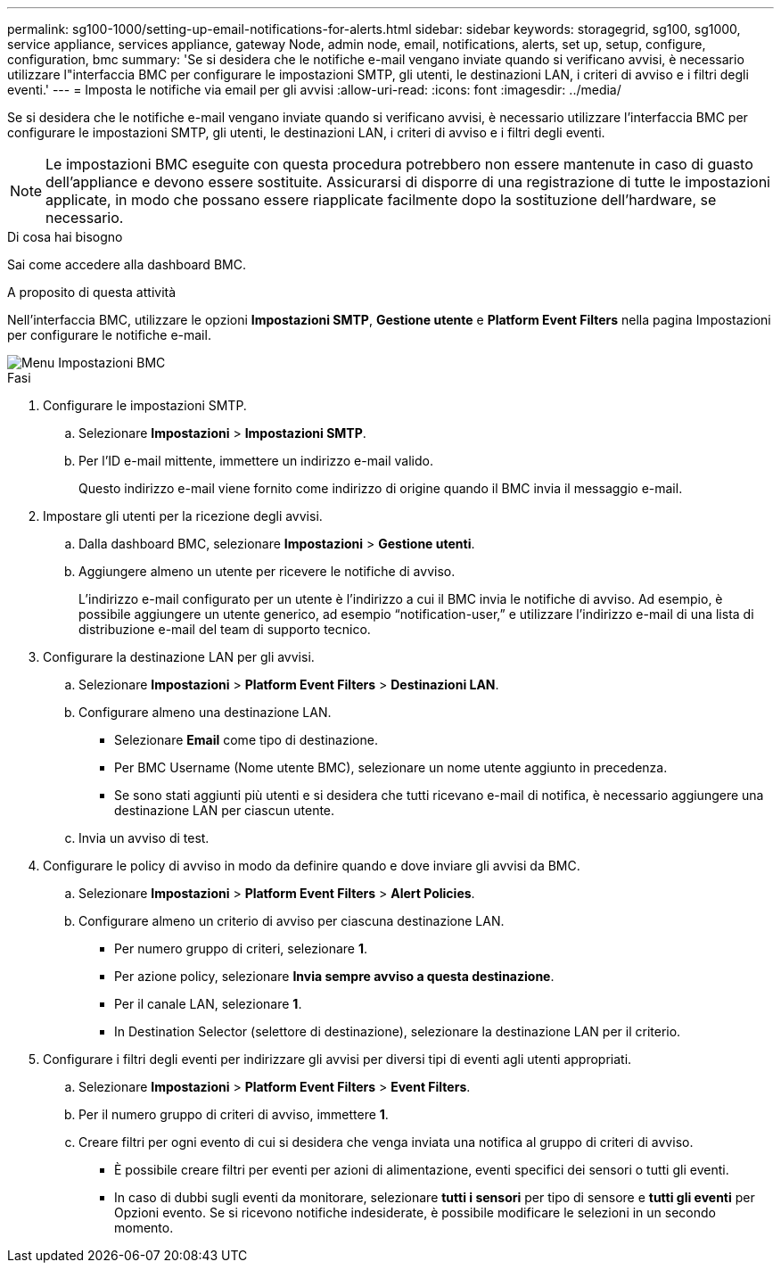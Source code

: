 ---
permalink: sg100-1000/setting-up-email-notifications-for-alerts.html 
sidebar: sidebar 
keywords: storagegrid, sg100, sg1000, service appliance, services appliance, gateway Node, admin node, email, notifications, alerts, set up, setup, configure, configuration, bmc 
summary: 'Se si desidera che le notifiche e-mail vengano inviate quando si verificano avvisi, è necessario utilizzare l"interfaccia BMC per configurare le impostazioni SMTP, gli utenti, le destinazioni LAN, i criteri di avviso e i filtri degli eventi.' 
---
= Imposta le notifiche via email per gli avvisi
:allow-uri-read: 
:icons: font
:imagesdir: ../media/


[role="lead"]
Se si desidera che le notifiche e-mail vengano inviate quando si verificano avvisi, è necessario utilizzare l'interfaccia BMC per configurare le impostazioni SMTP, gli utenti, le destinazioni LAN, i criteri di avviso e i filtri degli eventi.


NOTE: Le impostazioni BMC eseguite con questa procedura potrebbero non essere mantenute in caso di guasto dell'appliance e devono essere sostituite. Assicurarsi di disporre di una registrazione di tutte le impostazioni applicate, in modo che possano essere riapplicate facilmente dopo la sostituzione dell'hardware, se necessario.

.Di cosa hai bisogno
Sai come accedere alla dashboard BMC.

.A proposito di questa attività
Nell'interfaccia BMC, utilizzare le opzioni *Impostazioni SMTP*, *Gestione utente* e *Platform Event Filters* nella pagina Impostazioni per configurare le notifiche e-mail.

image::../media/bmc_settings_menu.png[Menu Impostazioni BMC]

.Fasi
. Configurare le impostazioni SMTP.
+
.. Selezionare *Impostazioni* > *Impostazioni SMTP*.
.. Per l'ID e-mail mittente, immettere un indirizzo e-mail valido.
+
Questo indirizzo e-mail viene fornito come indirizzo di origine quando il BMC invia il messaggio e-mail.



. Impostare gli utenti per la ricezione degli avvisi.
+
.. Dalla dashboard BMC, selezionare *Impostazioni* > *Gestione utenti*.
.. Aggiungere almeno un utente per ricevere le notifiche di avviso.
+
L'indirizzo e-mail configurato per un utente è l'indirizzo a cui il BMC invia le notifiche di avviso. Ad esempio, è possibile aggiungere un utente generico, ad esempio "`notification-user,`" e utilizzare l'indirizzo e-mail di una lista di distribuzione e-mail del team di supporto tecnico.



. Configurare la destinazione LAN per gli avvisi.
+
.. Selezionare *Impostazioni* > *Platform Event Filters* > *Destinazioni LAN*.
.. Configurare almeno una destinazione LAN.
+
*** Selezionare *Email* come tipo di destinazione.
*** Per BMC Username (Nome utente BMC), selezionare un nome utente aggiunto in precedenza.
*** Se sono stati aggiunti più utenti e si desidera che tutti ricevano e-mail di notifica, è necessario aggiungere una destinazione LAN per ciascun utente.


.. Invia un avviso di test.


. Configurare le policy di avviso in modo da definire quando e dove inviare gli avvisi da BMC.
+
.. Selezionare *Impostazioni* > *Platform Event Filters* > *Alert Policies*.
.. Configurare almeno un criterio di avviso per ciascuna destinazione LAN.
+
*** Per numero gruppo di criteri, selezionare *1*.
*** Per azione policy, selezionare *Invia sempre avviso a questa destinazione*.
*** Per il canale LAN, selezionare *1*.
*** In Destination Selector (selettore di destinazione), selezionare la destinazione LAN per il criterio.




. Configurare i filtri degli eventi per indirizzare gli avvisi per diversi tipi di eventi agli utenti appropriati.
+
.. Selezionare *Impostazioni* > *Platform Event Filters* > *Event Filters*.
.. Per il numero gruppo di criteri di avviso, immettere *1*.
.. Creare filtri per ogni evento di cui si desidera che venga inviata una notifica al gruppo di criteri di avviso.
+
*** È possibile creare filtri per eventi per azioni di alimentazione, eventi specifici dei sensori o tutti gli eventi.
*** In caso di dubbi sugli eventi da monitorare, selezionare *tutti i sensori* per tipo di sensore e *tutti gli eventi* per Opzioni evento. Se si ricevono notifiche indesiderate, è possibile modificare le selezioni in un secondo momento.






